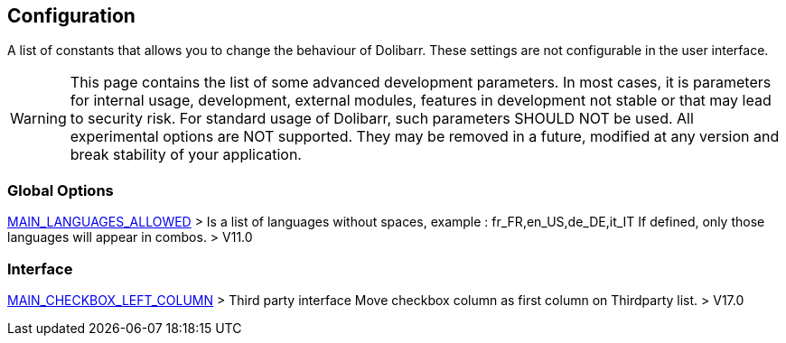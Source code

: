 == Configuration

A list of constants that allows you to change the behaviour of Dolibarr. These settings are not configurable in the user interface.

WARNING: This page contains the list of some advanced development parameters. In most cases, it is parameters for internal usage, development, external modules, features in development not stable or that may lead to security risk. For standard usage of Dolibarr, such parameters SHOULD NOT be used. All experimental options are NOT supported. They may be removed in a future, modified at any version and break stability of your application.

=== Global Options

link:/home/configuration/MAIN_LANGUAGES_ALLOWED[MAIN_LANGUAGES_ALLOWED] > Is a list of languages without spaces, example : fr_FR,en_US,de_DE,it_IT If defined, only those languages will appear in combos. > V11.0

=== Interface 

link:/home/configuration/MAIN_CHECKBOX_LEFT_COLUMN[MAIN_CHECKBOX_LEFT_COLUMN] > Third party interface Move checkbox column as first column on Thirdparty list. > V17.0

